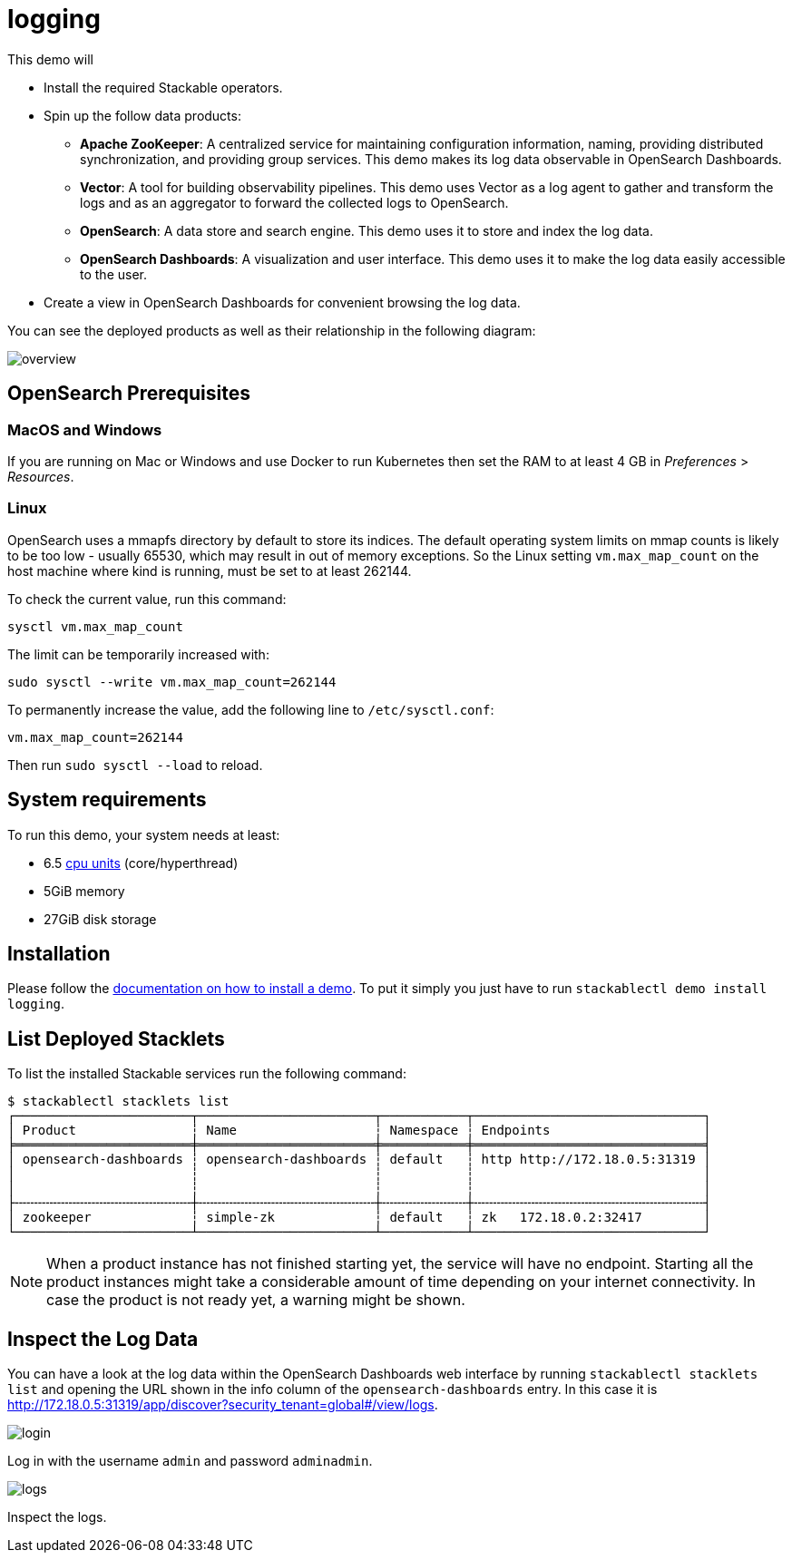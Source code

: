 = logging

:k8s-cpu: https://kubernetes.io/docs/tasks/debug/debug-cluster/resource-metrics-pipeline/#cpu

This demo will

* Install the required Stackable operators.
* Spin up the follow data products:
** *Apache ZooKeeper*: A centralized service for maintaining configuration information, naming, providing distributed
   synchronization, and providing group services. This demo makes its log data observable in OpenSearch Dashboards.
** *Vector*: A tool for building observability pipelines. This demo uses Vector as a log agent to gather and transform
   the logs and as an aggregator to forward the collected logs to OpenSearch.
** *OpenSearch*: A data store and search engine. This demo uses it to store and index the log data.
** *OpenSearch Dashboards*: A visualization and user interface. This demo uses it to make the log data easily accessible
   to the user.
* Create a view in OpenSearch Dashboards for convenient browsing the log data.

You can see the deployed products as well as their relationship in the following diagram:

image::demos/logging/overview.png[]

== OpenSearch Prerequisites

=== MacOS and Windows

If you are running on Mac or Windows and use Docker to run Kubernetes then set the RAM to at least 4 GB in
_Preferences_ > _Resources_.

=== Linux

OpenSearch uses a mmapfs directory by default to store its indices. The default operating system limits on mmap counts
is likely to be too low - usually 65530, which may result in out of memory exceptions. So the Linux setting
`vm.max_map_count` on the host machine where kind is running, must be set to at least 262144.

To check the current value, run this command:

[source,console]
----
sysctl vm.max_map_count
----

The limit can be temporarily increased with:

[source,console]
----
sudo sysctl --write vm.max_map_count=262144
----

To permanently increase the value, add the following line to `/etc/sysctl.conf`:

[source,.properties]
----
vm.max_map_count=262144
----

Then run `sudo sysctl --load` to reload.

[#system-requirements]
== System requirements

To run this demo, your system needs at least:

* 6.5 {k8s-cpu}[cpu units] (core/hyperthread)
* 5GiB memory
* 27GiB disk storage

[#installation]
== Installation

Please follow the xref:commands/demo.adoc#_install_demo[documentation on how to install a demo]. To put it simply you
just have to run `stackablectl demo install logging`.

== List Deployed Stacklets

To list the installed Stackable services run the following command:

[source,console]
----
$ stackablectl stacklets list
┌───────────────────────┬───────────────────────┬───────────┬──────────────────────────────┐
│ Product               ┆ Name                  ┆ Namespace ┆ Endpoints                    │
╞═══════════════════════╪═══════════════════════╪═══════════╪══════════════════════════════╡
│ opensearch-dashboards ┆ opensearch-dashboards ┆ default   ┆ http http://172.18.0.5:31319 │
│                       ┆                       ┆           ┆                              │
│                       ┆                       ┆           ┆                              │
├╌╌╌╌╌╌╌╌╌╌╌╌╌╌╌╌╌╌╌╌╌╌╌┼╌╌╌╌╌╌╌╌╌╌╌╌╌╌╌╌╌╌╌╌╌╌╌┼╌╌╌╌╌╌╌╌╌╌╌┼╌╌╌╌╌╌╌╌╌╌╌╌╌╌╌╌╌╌╌╌╌╌╌╌╌╌╌╌╌╌┤
│ zookeeper             ┆ simple-zk             ┆ default   ┆ zk   172.18.0.2:32417        │
└───────────────────────┴───────────────────────┴───────────┴──────────────────────────────┘
----

[NOTE]
====
When a product instance has not finished starting yet, the service will have no endpoint. Starting all the product
instances might take a considerable amount of time depending on your internet connectivity. In case the product is not
ready yet, a warning might be shown.
====

== Inspect the Log Data

You can have a look at the log data within the OpenSearch Dashboards web interface by running
`stackablectl stacklets list` and opening the URL shown in the info column of the `opensearch-dashboards` entry. In this
case it is http://172.18.0.5:31319/app/discover?security_tenant=global#/view/logs.

image::demos/logging/login.png[]

Log in with the username `admin` and password `adminadmin`.

image::demos/logging/logs.png[]

Inspect the logs.
